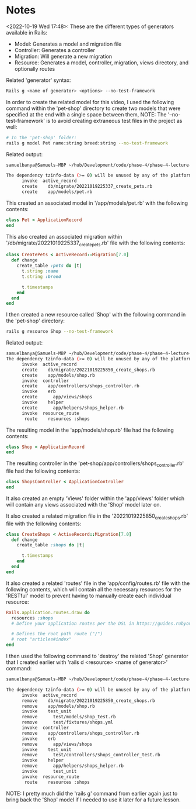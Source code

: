 * Notes
<2022-10-19 Wed 17:48>: These are the different types of generators available in Rails:
- Model: Generates a model and migration file
- Controller: Generates a controller
- Migration: Will generate a new migration
- Resource: Generates a model, controller, migration, views directory, and optionally routes

Related 'generator' syntax:
#+begin_src bash
Rails g <name of generator> <options> --no-test-framework
#+end_src

In order to create the related model for this video, I used the following command within the 'pet-shop' directory to create two models that were specified at the end with a single space between them, NOTE: The '--no-test-framework' is to avoid creating extraneous test files in the project as well:
#+begin_src bash
# In the 'pet-shop' folder:
rails g model Pet name:string breed:string --no-test-framework
#+end_src

Related output:
#+begin_src bash
samuelbanya@Samuels-MBP ~/hub/Development/code/phase-4/phase-4-lecture-videos-rails-generators/pet-shop $ rails g model Pet name:string breed:string --no-test-framework

The dependency tzinfo-data (>= 0) will be unused by any of the platforms Bundler is installing for. Bundler is installing for ruby but the dependency is only for x86-mingw32, x86-mswin32, x64-mingw32, java. To add those platforms to the bundle, run `bundle lock --add-platform x86-mingw32 x86-mswin32 x64-mingw32 java`.
      invoke  active_record
      create    db/migrate/20221019225337_create_pets.rb
      create    app/models/pet.rb
#+end_src

This created an associated model in '/app/models/pet.rb' with the following contents:
#+begin_src ruby
class Pet < ApplicationRecord
end
#+end_src

This also created an associated migration within '/db/migrate/20221019225337_create_pets.rb' file with the following contents:
#+begin_src ruby
class CreatePets < ActiveRecord::Migration[7.0]
  def change
    create_table :pets do |t|
      t.string :name
      t.string :breed

      t.timestamps
    end
  end
end
#+end_src

I then created a new resource called 'Shop' with the following command in the 'pet-shop' directory:
#+begin_src bash
rails g resource Shop --no-test-framework
#+end_src

Related output:
#+begin_src bash
samuelbanya@Samuels-MBP ~/hub/Development/code/phase-4/phase-4-lecture-videos-rails-generators/pet-shop $ rails g resource Shop --no-test-framework
The dependency tzinfo-data (>= 0) will be unused by any of the platforms Bundler is installing for. Bundler is installing for ruby but the dependency is only for x86-mingw32, x86-mswin32, x64-mingw32, java. To add those platforms to the bundle, run `bundle lock --add-platform x86-mingw32 x86-mswin32 x64-mingw32 java`.
      invoke  active_record
      create    db/migrate/20221019225850_create_shops.rb
      create    app/models/shop.rb
      invoke  controller
      create    app/controllers/shops_controller.rb
      invoke    erb
      create      app/views/shops
      invoke    helper
      create      app/helpers/shops_helper.rb
      invoke  resource_route
       route    resources :shops
#+end_src

The resulting model in the 'app/models/shop.rb' file had the following contents:
#+begin_src ruby
class Shop < ApplicationRecord
end
#+end_src

The resulting controller in the 'pet-shop/app/controllers/shops_controller.rb' file had the following contents:
#+begin_src ruby
class ShopsController < ApplicationController
end
#+end_src

It also created an empty 'Views' folder within the 'app/views' folder which will contain any views associated with the 'Shop' model later on.

It also created a related migration file in the '20221019225850_create_shops.rb' file with the following contents:
#+begin_src ruby
class CreateShops < ActiveRecord::Migration[7.0]
  def change
    create_table :shops do |t|

      t.timestamps
    end
  end
end
#+end_src

It also created a related 'routes' file in the 'app/config/routes.rb' file with the following contents, which will contain all the necessary resources for the 'RESTful' model to prevent having to manually create each individual resource:
#+begin_src ruby
Rails.application.routes.draw do
  resources :shops
  # Define your application routes per the DSL in https://guides.rubyonrails.org/routing.html

  # Defines the root path route ("/")
  # root "articles#index"
end
#+end_src

I then used the following command to 'destroy' the related 'Shop' generator that I created earlier with 'rails d <resource> <name of generator>' command:
#+begin_src bash
samuelbanya@Samuels-MBP ~/hub/Development/code/phase-4/phase-4-lecture-videos-rails-generators/pet-shop $ rails d resource Shop

The dependency tzinfo-data (>= 0) will be unused by any of the platforms Bundler is installing for. Bundler is installing for ruby but the dependency is only for x86-mingw32, x86-mswin32, x64-mingw32, java. To add those platforms to the bundle, run `bundle lock --add-platform x86-mingw32 x86-mswin32 x64-mingw32 java`.
      invoke  active_record
      remove    db/migrate/20221019225850_create_shops.rb
      remove    app/models/shop.rb
      invoke    test_unit
      remove      test/models/shop_test.rb
      remove      test/fixtures/shops.yml
      invoke  controller
      remove    app/controllers/shops_controller.rb
      invoke    erb
      remove      app/views/shops
      invoke    test_unit
      remove      test/controllers/shops_controller_test.rb
      invoke    helper
      remove      app/helpers/shops_helper.rb
      invoke      test_unit
      invoke  resource_route
       route    resources :shops
#+end_src

NOTE: I pretty much did the 'rails g' command from earlier again just to bring back the 'Shop' model if I needed to use it later for a future lesson.
